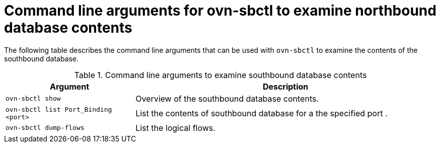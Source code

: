 // Module included in the following assemblies:
//
// * networking/ovn_kubernetes_network_provider/ovn-kubernetes-architecture.adoc

:_content-type: REFERENCE
[id="nw-ovn-kubernetes-examine-sb-database-contents-ref_{context}"]
= Command line arguments for ovn-sbctl to examine northbound database contents

The following table describes the command line arguments that can be used with `ovn-sbctl` to examine the contents of the southbound database.

.Command line arguments to examine southbound database contents
[cols="30%,70%",options="header"]
|===
|Argument |Description

|`ovn-sbctl show`
|Overview of the southbound database contents.

|`ovn-sbctl list Port_Binding <port>`
|List the contents of southbound database for a the specified port .

|`ovn-sbctl dump-flows`
|List the logical flows.

|===